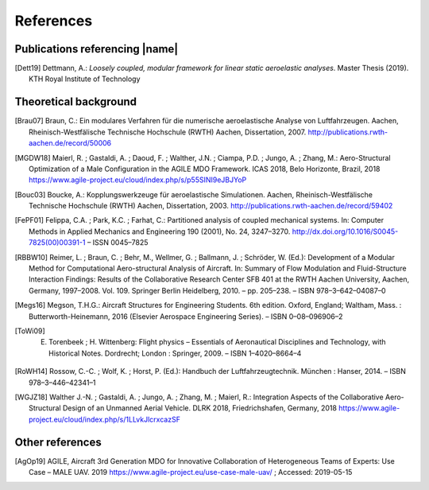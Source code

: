 .. _sec_references:

References
==========

Publications referencing |name|
-------------------------------

.. [Dett19] Dettmann, A.: *Loosely coupled, modular framework for linear static aeroelastic analyses*. Master Thesis (2019). KTH Royal Institute of Technology

Theoretical background
----------------------

.. [Brau07] Braun, C.: Ein modulares Verfahren für die numerische aeroelastische Analyse von Luftfahrzeugen. Aachen, Rheinisch-Westfälische Technische Hochschule (RWTH) Aachen, Dissertation, 2007. http://publications.rwth-aachen.de/record/50006

.. [MGDW18] Maierl, R. ; Gastaldi, A. ; Daoud, F. ; Walther, J.N. ; Ciampa, P.D. ; Jungo, A. ; Zhang, M.: Aero-Structural Optimization of a Male Configuration in the AGILE MDO Framework. ICAS 2018, Belo Horizonte, Brazil, 2018 https://www.agile-project.eu/cloud/index.php/s/p55SINI9eJBJYoP

.. [Bouc03] Boucke, A.: Kopplungswerkzeuge für aeroelastische Simulationen. Aachen, Rheinisch-Westfälische Technische Hochschule (RWTH) Aachen, Dissertation, 2003. http://publications.rwth-aachen.de/record/59402

.. [FePF01] Felippa, C.A. ; Park, K.C. ; Farhat, C.: Partitioned analysis of coupled mechanical systems. In: Computer Methods in Applied Mechanics and Engineering 190 (2001), No. 24, 3247–3270. http://dx.doi.org/10.1016/S0045-7825(00)00391-1 – ISSN 0045–7825

.. [RBBW10] Reimer, L. ; Braun, C. ; Behr, M., Wellmer, G. ; Ballmann, J. ; Schröder, W. (Ed.): Development of a Modular Method for Computational Aero-structural Analysis of Aircraft. In: Summary of Flow Modulation and Fluid-Structure Interaction Findings: Results of the Collaborative Research Center SFB 401 at the RWTH Aachen University, Aachen, Germany, 1997–2008. Vol. 109. Springer Berlin Heidelberg, 2010. – pp. 205–238. – ISBN 978–3–642–04087–0

.. [Megs16] Megson, T.H.G.: Aircraft Structures for Engineering Students. 6th edition. Oxford, England; Waltham, Mass. : Butterworth-Heinemann, 2016 (Elsevier Aerospace Engineering Series). – ISBN 0–08–096906–2

.. [ToWi09] E. Torenbeek ; H. Wittenberg: Flight physics – Essentials of Aeronautical Disciplines and Technology, with Historical Notes. Dordrecht; London : Springer, 2009. – ISBN 1–4020–8664–4

.. [RoWH14] Rossow, C.-C. ; Wolf, K. ; Horst, P. (Ed.): Handbuch der Luftfahrzeugtechnik. München : Hanser, 2014. – ISBN 978–3–446–42341–1

.. [WGJZ18] Walther J.-N. ; Gastaldi, A. ; Jungo, A. ; Zhang, M. ; Maierl, R.: Integration Aspects of the Collaborative Aero-Structural Design of an Unmanned Aerial Vehicle. DLRK 2018, Friedrichshafen, Germany, 2018 https://www.agile-project.eu/cloud/index.php/s/1LLvkJlcrxcazSF

Other references
----------------

.. [AgOp19] AGILE, Aircraft 3rd Generation MDO for Innovative Collaboration of Heterogeneous Teams of Experts: Use Case – MALE UAV. 2019 https://www.agile-project.eu/use-case-male-uav/ ; Accessed: 2019-05-15
